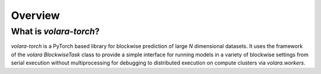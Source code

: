 .. _sec_overview:

Overview
========

What is `volara-torch`?
^^^^^^^^^^^^^^^

`volara-torch` is a PyTorch based library for blockwise prediction of large `N` dimensional datasets.
It uses the framework of the `volara` `BlockwiseTask` class to provide a simple interface for running
models in a variety of blockwise settings from serial execution without multiprocessing for debugging
to distributed execution on compute clusters via `volara.workers`.
